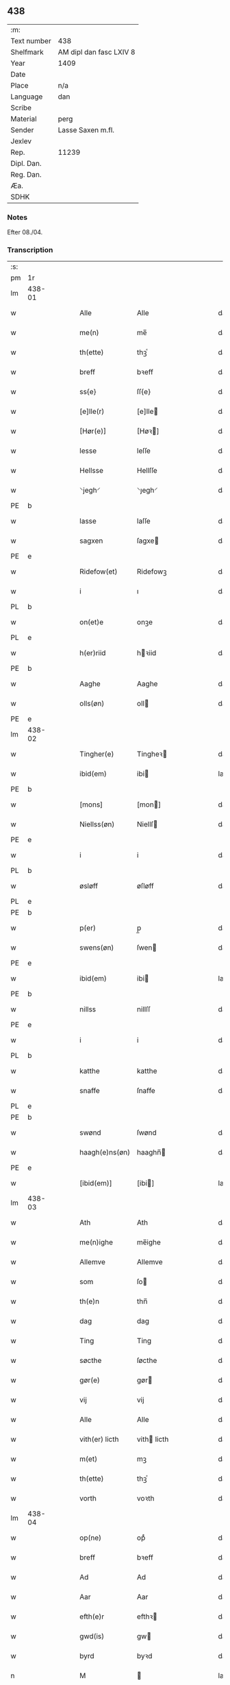 ** 438
| :m:         |                         |
| Text number | 438                     |
| Shelfmark   | AM dipl dan fasc LXIV 8 |
| Year        | 1409                    |
| Date        |                         |
| Place       | n/a                     |
| Language    | dan                     |
| Scribe      |                         |
| Material    | perg                    |
| Sender      | Lasse Saxen m.fl.       |
| Jexlev      |                         |
| Rep.        | 11239                   |
| Dipl. Dan.  |                         |
| Reg. Dan.   |                         |
| Æa.         |                         |
| SDHK        |                         |

*** Notes
Efter 08./04.

*** Transcription
| :s: |        |   |   |   |   |                |                |   |   |   |   |     |   |   |   |        |
| pm  | 1r     |   |   |   |   |                |                |   |   |   |   |     |   |   |   |        |
| lm  | 438-01 |   |   |   |   |                |                |   |   |   |   |     |   |   |   |        |
| w   |        |   |   |   |   | Alle           | Alle           |   |   |   |   | dan |   |   |   | 438-01 |
| w   |        |   |   |   |   | me(n)          | me̅             |   |   |   |   | dan |   |   |   | 438-01 |
| w   |        |   |   |   |   | th(ette)       | thꝫͤ            |   |   |   |   | dan |   |   |   | 438-01 |
| w   |        |   |   |   |   | breff          | bꝛeff          |   |   |   |   | dan |   |   |   | 438-01 |
| w   |        |   |   |   |   | ss{e}          | ſſ{e}          |   |   |   |   | dan |   |   |   | 438-01 |
| w   |        |   |   |   |   | [e]lle(r)      | [e]lle        |   |   |   |   | dan |   |   |   | 438-01 |
| w   |        |   |   |   |   | [Hør(e)]       | [Høꝛ]         |   |   |   |   | dan |   |   |   | 438-01 |
| w   |        |   |   |   |   | lesse          | leſſe          |   |   |   |   | dan |   |   |   | 438-01 |
| w   |        |   |   |   |   | Hellsse        | Hellſſe        |   |   |   |   | dan |   |   |   | 438-01 |
| w   |        |   |   |   |   | ⸌jegh⸍         | ⸌ȷegh⸍         |   |   |   |   | dan |   |   |   | 438-01 |
| PE  | b      |   |   |   |   |                |                |   |   |   |   |     |   |   |   |        |
| w   |        |   |   |   |   | lasse          | laſſe          |   |   |   |   | dan |   |   |   | 438-01 |
| w   |        |   |   |   |   | sagxen         | ſagxe         |   |   |   |   | dan |   |   |   | 438-01 |
| PE  | e      |   |   |   |   |                |                |   |   |   |   |     |   |   |   |        |
| w   |        |   |   |   |   | Ridefow(et)    | Ridefowꝫ       |   |   |   |   | dan |   |   |   | 438-01 |
| w   |        |   |   |   |   | i              | ı              |   |   |   |   | dan |   |   |   | 438-01 |
| PL  | b      |   |   |   |   |                |                |   |   |   |   |     |   |   |   |        |
| w   |        |   |   |   |   | on(et)e        | onꝫe           |   |   |   |   | dan |   |   |   | 438-01 |
| PL  | e      |   |   |   |   |                |                |   |   |   |   |     |   |   |   |        |
| w   |        |   |   |   |   | h(er)riid      | hꝛiid         |   |   |   |   | dan |   |   |   | 438-01 |
| PE  | b      |   |   |   |   |                |                |   |   |   |   |     |   |   |   |        |
| w   |        |   |   |   |   | Aaghe          | Aaghe          |   |   |   |   | dan |   |   |   | 438-01 |
| w   |        |   |   |   |   | olls(øn)       | oll           |   |   |   |   | dan |   |   |   | 438-01 |
| PE  | e      |   |   |   |   |                |                |   |   |   |   |     |   |   |   |        |
| lm  | 438-02 |   |   |   |   |                |                |   |   |   |   |     |   |   |   |        |
| w   |        |   |   |   |   | Tingher(e)     | Tingheꝛ       |   |   |   |   | dan |   |   |   | 438-02 |
| w   |        |   |   |   |   | ibid(em)       | ibi           |   |   |   |   | lat |   |   |   | 438-02 |
| PE  | b      |   |   |   |   |                |                |   |   |   |   |     |   |   |   |        |
| w   |        |   |   |   |   | [mons]         | [mon]         |   |   |   |   | dan |   |   |   | 438-02 |
| w   |        |   |   |   |   | Niellss(øn)    | Niellſ        |   |   |   |   | dan |   |   |   | 438-02 |
| PE  | e      |   |   |   |   |                |                |   |   |   |   |     |   |   |   |        |
| w   |        |   |   |   |   | i              | i              |   |   |   |   | dan |   |   |   | 438-02 |
| PL  | b      |   |   |   |   |                |                |   |   |   |   |     |   |   |   |        |
| w   |        |   |   |   |   | øsløff         | øſløff         |   |   |   |   | dan |   |   |   | 438-02 |
| PL  | e      |   |   |   |   |                |                |   |   |   |   |     |   |   |   |        |
| PE  | b      |   |   |   |   |                |                |   |   |   |   |     |   |   |   |        |
| w   |        |   |   |   |   | p(er)          | p̲              |   |   |   |   | dan |   |   |   | 438-02 |
| w   |        |   |   |   |   | swens(øn)      | ſwen          |   |   |   |   | dan |   |   |   | 438-02 |
| PE  | e      |   |   |   |   |                |                |   |   |   |   |     |   |   |   |        |
| w   |        |   |   |   |   | ibid(em)       | ibi           |   |   |   |   | lat |   |   |   | 438-02 |
| PE  | b      |   |   |   |   |                |                |   |   |   |   |     |   |   |   |        |
| w   |        |   |   |   |   | nillss         | nillſſ         |   |   |   |   | dan |   |   |   | 438-02 |
| PE  | e      |   |   |   |   |                |                |   |   |   |   |     |   |   |   |        |
| w   |        |   |   |   |   | i              | i              |   |   |   |   | dan |   |   |   | 438-02 |
| PL  | b      |   |   |   |   |                |                |   |   |   |   |     |   |   |   |        |
| w   |        |   |   |   |   | katthe         | katthe         |   |   |   |   | dan |   |   |   | 438-02 |
| w   |        |   |   |   |   | snaffe         | ſnaffe         |   |   |   |   | dan |   |   |   | 438-02 |
| PL  | e      |   |   |   |   |                |                |   |   |   |   |     |   |   |   |        |
| PE  | b      |   |   |   |   |                |                |   |   |   |   |     |   |   |   |        |
| w   |        |   |   |   |   | swønd          | ſwønd          |   |   |   |   | dan |   |   |   | 438-02 |
| w   |        |   |   |   |   | haagh(e)ns(øn) | haaghn̅        |   |   |   |   | dan |   |   |   | 438-02 |
| PE  | e      |   |   |   |   |                |                |   |   |   |   |     |   |   |   |        |
| w   |        |   |   |   |   | [ibid(em)]     | [ibi]         |   |   |   |   | lat |   |   |   | 438-02 |
| lm  | 438-03 |   |   |   |   |                |                |   |   |   |   |     |   |   |   |        |
| w   |        |   |   |   |   | Ath            | Ath            |   |   |   |   | dan |   |   |   | 438-03 |
| w   |        |   |   |   |   | me(n)ighe      | me̅ighe         |   |   |   |   | dan |   |   |   | 438-03 |
| w   |        |   |   |   |   | Allemve        | Allemve        |   |   |   |   | dan |   |   |   | 438-03 |
| w   |        |   |   |   |   | som            | ſo            |   |   |   |   | dan |   |   |   | 438-03 |
| w   |        |   |   |   |   | th(e)n         | thn̅            |   |   |   |   | dan |   |   |   | 438-03 |
| w   |        |   |   |   |   | dag            | dag            |   |   |   |   | dan |   |   |   | 438-03 |
| w   |        |   |   |   |   | Ting           | Ting           |   |   |   |   | dan |   |   |   | 438-03 |
| w   |        |   |   |   |   | søcthe         | ſøcthe         |   |   |   |   | dan |   |   |   | 438-03 |
| w   |        |   |   |   |   | gør(e)         | gør           |   |   |   |   | dan |   |   |   | 438-03 |
| w   |        |   |   |   |   | vij            | vij            |   |   |   |   | dan |   |   |   | 438-03 |
| w   |        |   |   |   |   | Alle           | Alle           |   |   |   |   | dan |   |   |   | 438-03 |
| w   |        |   |   |   |   | vith(er) licth | vith licth    |   |   |   |   | dan |   |   |   | 438-03 |
| w   |        |   |   |   |   | m(et)          | mꝫ             |   |   |   |   | dan |   |   |   | 438-03 |
| w   |        |   |   |   |   | th(ette)       | thꝫͤ            |   |   |   |   | dan |   |   |   | 438-03 |
| w   |        |   |   |   |   | vorth          | voꝛth          |   |   |   |   | dan |   |   |   | 438-03 |
| lm  | 438-04 |   |   |   |   |                |                |   |   |   |   |     |   |   |   |        |
| w   |        |   |   |   |   | op(ne)         | opͤ             |   |   |   |   | dan |   |   |   | 438-04 |
| w   |        |   |   |   |   | breff          | bꝛeff          |   |   |   |   | dan |   |   |   | 438-04 |
| w   |        |   |   |   |   | Ad             | Ad             |   |   |   |   | dan |   |   |   | 438-04 |
| w   |        |   |   |   |   | Aar            | Aar            |   |   |   |   | dan |   |   |   | 438-04 |
| w   |        |   |   |   |   | efth(e)r       | efthꝛ         |   |   |   |   | dan |   |   |   | 438-04 |
| w   |        |   |   |   |   | gwd(is)        | gw            |   |   |   |   | dan |   |   |   | 438-04 |
| w   |        |   |   |   |   | byrd           | byꝛd           |   |   |   |   | dan |   |   |   | 438-04 |
| n   |        |   |   |   |   | M              |               |   |   |   |   | lat |   |   |   | 438-04 |
| n   |        |   |   |   |   | d              | d              |   |   |   |   | lat |   |   |   | 438-04 |
| n   |        |   |   |   |   | ixº            | ixº            |   |   |   |   | lat |   |   |   | 438-04 |
| w   |        |   |   |   |   | søgne          | ſøgne          |   |   |   |   | dan |   |   |   | 438-04 |
| w   |        |   |   |   |   | Tingh          | Tingh          |   |   |   |   | dan |   |   |   | 438-04 |
| w   |        |   |   |   |   | nesth          | neſth          |   |   |   |   | dan |   |   |   | 438-04 |
| w   |        |   |   |   |   | efth(e)r       | efthꝛ         |   |   |   |   | dan |   |   |   | 438-04 |
| w   |        |   |   |   |   | 000kie         | 000kie         |   |   |   |   | dan |   |   |   | 438-04 |
| w   |        |   |   |   |   | tha            | tha            |   |   |   |   | dan |   |   |   | 438-04 |
| w   |        |   |   |   |   | vort           | voꝛt           |   |   |   |   | dan |   |   |   | 438-04 |
| lm  | 438-05 |   |   |   |   |                |                |   |   |   |   |     |   |   |   |        |
| w   |        |   |   |   |   | skicket        | ſkicket        |   |   |   |   | dan |   |   |   | 438-05 |
| w   |        |   |   |   |   | for(e)         | foꝛ           |   |   |   |   | dan |   |   |   | 438-05 |
| w   |        |   |   |   |   | vos            | vo            |   |   |   |   | dan |   |   |   | 438-05 |
| w   |        |   |   |   |   | sam(m)[e]      | ſam̅[e]         |   |   |   |   | dan |   |   |   | 438-05 |
| w   |        |   |   |   |   | dag            | dag            |   |   |   |   | dan |   |   |   | 438-05 |
| w   |        |   |   |   |   | beskee(n)      | beſkee̅         |   |   |   |   | dan |   |   |   | 438-05 |
| w   |        |   |   |   |   | ma(n)          | ma̅             |   |   |   |   | dan |   |   |   | 438-05 |
| PE  | b      |   |   |   |   |                |                |   |   |   |   |     |   |   |   |        |
| w   |        |   |   |   |   | Niellss        | Niellſſ        |   |   |   |   | dan |   |   |   | 438-05 |
| w   |        |   |   |   |   | swens(øn)      | ſwen          |   |   |   |   | dan |   |   |   | 438-05 |
| PE  | e      |   |   |   |   |                |                |   |   |   |   |     |   |   |   |        |
| w   |        |   |   |   |   | i              | i              |   |   |   |   | dan |   |   |   | 438-05 |
| PL  | b      |   |   |   |   |                |                |   |   |   |   |     |   |   |   |        |
| w   |        |   |   |   |   | øsløff         | øſløff         |   |   |   |   | dan |   |   |   | 438-05 |
| PL  | e      |   |   |   |   |                |                |   |   |   |   |     |   |   |   |        |
| w   |        |   |   |   |   | oc             | oc             |   |   |   |   | dan |   |   |   | 438-05 |
| w   |        |   |   |   |   | skyøtthe       | ſkÿøtthe       |   |   |   |   | dan |   |   |   | 438-05 |
| PE  | n      |   |   |   |   |                |                |   |   |   |   |     |   |   |   |        |
| w   |        |   |   |   |   | Jenss          | Jenſſ          |   |   |   |   | dan |   |   |   | 438-05 |
| w   |        |   |   |   |   | 00000          | 00000          |   |   |   |   | dan |   |   |   | 438-05 |
| PE  | e      |   |   |   |   |                |                |   |   |   |   |     |   |   |   |        |
| lm  | 438-06 |   |   |   |   |                |                |   |   |   |   |     |   |   |   |        |
| w   |        |   |   |   |   | j              | j              |   |   |   |   | dan |   |   |   | 438-06 |
| PL  | b      |   |   |   |   |                |                |   |   |   |   |     |   |   |   |        |
| w   |        |   |   |   |   | boserwp        | boſeꝛwp        |   |   |   |   | dan |   |   |   | 438-06 |
| PL  | e      |   |   |   |   |                |                |   |   |   |   |     |   |   |   |        |
| n   |        |   |   |   |   | i              | i              |   |   |   |   | dan |   |   |   | 438-06 |
| w   |        |   |   |   |   | skatth[egaard] | ſkatth[egaaꝛd] |   |   |   |   | dan |   |   |   | 438-06 |
| w   |        |   |   |   |   | som            | ſo            |   |   |   |   | dan |   |   |   | 438-06 |
| w   |        |   |   |   |   | liggh(e)r      | ligghꝛ        |   |   |   |   | dan |   |   |   | 438-06 |
| w   |        |   |   |   |   | i              | i              |   |   |   |   | dan |   |   |   | 438-06 |
| w   |        |   |   |   |   | for(nefnde)    | foꝛͩͤ            |   |   |   |   | dan |   |   |   | 438-06 |
| PL  | b      |   |   |   |   |                |                |   |   |   |   |     |   |   |   |        |
| w   |        |   |   |   |   | øsløff         | øſløff         |   |   |   |   | dan |   |   |   | 438-06 |
| PL  | e      |   |   |   |   |                |                |   |   |   |   |     |   |   |   |        |
| w   |        |   |   |   |   | fran           | fꝛa           |   |   |   |   | dan |   |   |   | 438-06 |
| w   |        |   |   |   |   | sigh           | ſigh           |   |   |   |   | dan |   |   |   | 438-06 |
| w   |        |   |   |   |   | oc             | oc             |   |   |   |   | dan |   |   |   | 438-06 |
| w   |        |   |   |   |   | sine           | ſine           |   |   |   |   | dan |   |   |   | 438-06 |
| w   |        |   |   |   |   | Arfvinghe      | Aꝛfvinghe      |   |   |   |   | dan |   |   |   | 438-06 |
| w   |        |   |   |   |   | oc             | oc             |   |   |   |   | dan |   |   |   | 438-06 |
| w   |        |   |   |   |   | tiill          | tiill          |   |   |   |   | dan |   |   |   | 438-06 |
| lm  | 438-07 |   |   |   |   |                |                |   |   |   |   |     |   |   |   |        |
| w   |        |   |   |   |   | for(nefnde)    | foꝛͩͤ            |   |   |   |   | dan |   |   |   | 438-07 |
| PE  | b      |   |   |   |   |                |                |   |   |   |   |     |   |   |   |        |
| w   |        |   |   |   |   | Jens           | Jen           |   |   |   |   | dan |   |   |   | 438-07 |
| w   |        |   |   |   |   | mo(n)s(øn)     | mo̅            |   |   |   |   | dan |   |   |   | 438-07 |
| PE  | e      |   |   |   |   |                |                |   |   |   |   |     |   |   |   |        |
| w   |        |   |   |   |   | oc             | oc             |   |   |   |   | dan |   |   |   | 438-07 |
| w   |        |   |   |   |   | [hans]         | [han]         |   |   |   |   | dan |   |   |   | 438-07 |
| w   |        |   |   |   |   | Arwinghe       | Aꝛwinghe       |   |   |   |   | dan |   |   |   | 438-07 |
| w   |        |   |   |   |   | skoff          | ſkoff          |   |   |   |   | dan |   |   |   | 438-07 |
| w   |        |   |   |   |   | mark           | maꝛk           |   |   |   |   | dan |   |   |   | 438-07 |
| w   |        |   |   |   |   | voth           | voth           |   |   |   |   | dan |   |   |   | 438-07 |
| w   |        |   |   |   |   | oc             | oc             |   |   |   |   | dan |   |   |   | 438-07 |
| w   |        |   |   |   |   | t[y]wrth       | t[y]wꝛth       |   |   |   |   | dan |   |   |   | 438-07 |
| w   |        |   |   |   |   | All            | All            |   |   |   |   | dan |   |   |   | 438-07 |
| w   |        |   |   |   |   | th(e)n         | thn̅            |   |   |   |   | dan |   |   |   | 438-07 |
| w   |        |   |   |   |   | eiie dom       | eiie do       |   |   |   |   | dan |   |   |   | 438-07 |
| lm  | 438-08 |   |   |   |   |                |                |   |   |   |   |     |   |   |   |        |
| w   |        |   |   |   |   | som            | ſo            |   |   |   |   | dan |   |   |   | 438-08 |
| w   |        |   |   |   |   | jndh(e)n       | jndhn̅          |   |   |   |   | dan |   |   |   | 438-08 |
| n   |        |   |   |   |   | iiij           | iiij           |   |   |   |   | dan |   |   |   | 438-08 |
| w   |        |   |   |   |   | marke          | maꝛke          |   |   |   |   | dan |   |   |   | 438-08 |
| w   |        |   |   |   |   | skell          | ſkell          |   |   |   |   | dan |   |   |   | 438-08 |
| w   |        |   |   |   |   | Aff            | Aff            |   |   |   |   | dan |   |   |   | 438-08 |
| w   |        |   |   |   |   | Retthe         | Retthe         |   |   |   |   | dan |   |   |   | 438-08 |
| w   |        |   |   |   |   | find(is)       | findꝭ          |   |   |   |   | dan |   |   |   | 438-08 |
| w   |        |   |   |   |   | kand           | kand           |   |   |   |   | dan |   |   |   | 438-08 |
| w   |        |   |   |   |   | tiill          | tiill          |   |   |   |   | dan |   |   |   | 438-08 |
| w   |        |   |   |   |   | for(nefnde)    | foꝛͩͤ            |   |   |   |   | dan |   |   |   | 438-08 |
| w   |        |   |   |   |   | gaard          | gaaꝛd          |   |   |   |   | dan |   |   |   | 438-08 |
| w   |        |   |   |   |   | tiill          | tiill          |   |   |   |   | dan |   |   |   | 438-08 |
| w   |        |   |   |   |   | ewindelighe    | ewindelighe    |   |   |   |   | dan |   |   |   | 438-08 |
| lm  | 438-09 |   |   |   |   |                |                |   |   |   |   |     |   |   |   |        |
| w   |        |   |   |   |   | Oc             | Oc             |   |   |   |   | dan |   |   |   | 438-09 |
| w   |        |   |   |   |   | Alld(er)       | Alld          |   |   |   |   | dan |   |   |   | 438-09 |
| w   |        |   |   |   |   | for(e)         | foꝛͤ            |   |   |   |   | dan |   |   |   | 438-09 |
| PE  | b      |   |   |   |   |                |                |   |   |   |   |     |   |   |   |        |
| w   |        |   |   |   |   | Niellss        | Niellſſ        |   |   |   |   | dan |   |   |   | 438-09 |
| w   |        |   |   |   |   | swens(øn)      | ſwen          |   |   |   |   | dan |   |   |   | 438-09 |
| PE  | e      |   |   |   |   |                |                |   |   |   |   |     |   |   |   |        |
| w   |        |   |   |   |   | {ell(e)r}      | {ellꝛ}        |   |   |   |   | dan |   |   |   | 438-09 |
| w   |        |   |   |   |   | [no]gh(e)n     | [no]ghn̅        |   |   |   |   | dan |   |   |   | 438-09 |
| w   |        |   |   |   |   | hans           | han           |   |   |   |   | dan |   |   |   | 438-09 |
| w   |        |   |   |   |   | Arwing         | Aꝛwing         |   |   |   |   | dan |   |   |   | 438-09 |
| w   |        |   |   |   |   | igh(e)n        | ighn̅           |   |   |   |   | dan |   |   |   | 438-09 |
| w   |        |   |   |   |   | Ad             | Ad             |   |   |   |   | dan |   |   |   | 438-09 |
| w   |        |   |   |   |   | kreff{w}e      | kꝛeff{w}e      |   |   |   |   | dan |   |   |   | 438-09 |
| w   |        |   |   |   |   | i              | ı              |   |   |   |   | dan |   |   |   | 438-09 |
| w   |        |   |   |   |   | nogh(e)n       | noghn̅          |   |   |   |   | dan |   |   |   | 438-09 |
| w   |        |   |   |   |   | {mo}de         | {mo}de         |   |   |   |   | dan |   |   |   | 438-09 |
| lm  | 438-10 |   |   |   |   |                |                |   |   |   |   |     |   |   |   |        |
| w   |        |   |   |   |   | Ad             | Ad             |   |   |   |   | dan |   |   |   | 438-10 |
| w   |        |   |   |   |   | saa            | ſaa            |   |   |   |   | dan |   |   |   | 438-10 |
| w   |        |   |   |   |   | ær             | ær             |   |   |   |   | dan |   |   |   | 438-10 |
| w   |        |   |   |   |   | i              | i              |   |   |   |   | dan |   |   |   | 438-10 |
| w   |        |   |   |   |   | sandh(et)      | ſandhꝫ         |   |   |   |   | dan |   |   |   | 438-10 |
| w   |        |   |   |   |   | tiill          | tiill          |   |   |   |   | dan |   |   |   | 438-10 |
| w   |        |   |   |   |   | beind(e)       | bein          |   |   |   |   | dan |   |   |   | 438-10 |
| w   |        |   |   |   |   | vor            | voꝛ            |   |   |   |   | dan |   |   |   | 438-10 |
| w   |        |   |   |   |   | h(er)r(is)     | hꝛꝭ           |   |   |   |   | dan |   |   |   | 438-10 |
| w   |        |   |   |   |   | Jndzelle       | Jndzelle       |   |   |   |   | dan |   |   |   | 438-10 |
| w   |        |   |   |   |   | m(et)          | mꝫ             |   |   |   |   | dan |   |   |   | 438-10 |
| PE  | b      |   |   |   |   |                |                |   |   |   |   |     |   |   |   |        |
| w   |        |   |   |   |   | Aaghe          | Aaghe          |   |   |   |   | dan |   |   |   | 438-10 |
| w   |        |   |   |   |   | olls(øn)       | oll           |   |   |   |   | dan |   |   |   | 438-10 |
| PE  | e      |   |   |   |   |                |                |   |   |   |   |     |   |   |   |        |
| w   |        |   |   |   |   | nedh(e)n       | nedhn̅          |   |   |   |   | dan |   |   |   | 438-10 |
| w   |        |   |   |   |   | for(e)         | foꝛ           |   |   |   |   | dan |   |   |   | 438-10 |
| w   |        |   |   |   |   | th(ette)       | thꝫͤ            |   |   |   |   | dan |   |   |   | 438-10 |
| w   |        |   |   |   |   | vor⟨t⟩         | voꝛ⟨t⟩         |   |   |   |   | dan |   |   |   | 438-10 |
| w   |        |   |   |   |   | op(ne)         | opͤ             |   |   |   |   | dan |   |   |   | 438-10 |
| w   |        |   |   |   |   | b⟨reff⟩        | b⟨reff⟩        |   |   |   |   | dan |   |   |   | 438-10 |
| lm  | 438-11 |   |   |   |   |                |                |   |   |   |   |     |   |   |   |        |
| w   |        |   |   |   |   | An(n)o         | An̅o            |   |   |   |   | lat |   |   |   | 438-11 |
| w   |        |   |   |   |   | d(omi)nj       | dn̅j            |   |   |   |   | lat |   |   |   | 438-11 |
| n   |        |   |   |   |   | M              |               |   |   |   |   | lat |   |   |   | 438-11 |
| n   |        |   |   |   |   | d              | d              |   |   |   |   | lat |   |   |   | 438-11 |
| n   |        |   |   |   |   | ixº            | ıxº            |   |   |   |   | lat |   |   |   | 438-11 |
| w   |        |   |   |   |   | !vd¡           | !vd¡           |   |   |   |   | lat |   |   |   | 438-11 |
| w   |        |   |   |   |   | sup(ra)        | ſűpᷓ            |   |   |   |   | lat |   |   |   | 438-11 |
| :e: |        |   |   |   |   |                |                |   |   |   |   |     |   |   |   |        |
